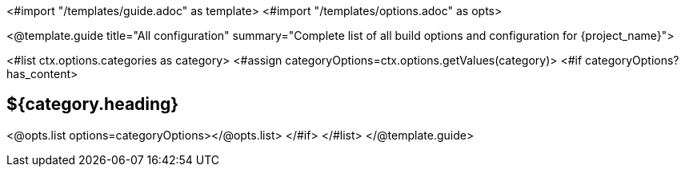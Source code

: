 <#import "/templates/guide.adoc" as template>
<#import "/templates/options.adoc" as opts>

<@template.guide
title="All configuration"
summary="Complete list of all build options and configuration for {project_name}">

<#list ctx.options.categories as category>
<#assign categoryOptions=ctx.options.getValues(category)>
<#if categoryOptions?has_content>
[#category-${category.name()?lower_case}]
== ${category.heading}

<@opts.list options=categoryOptions></@opts.list>
</#if>
</#list>
</@template.guide>
